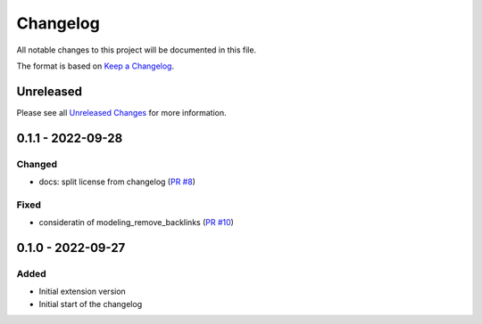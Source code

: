 .. _changelog:

Changelog
=========

.. _Unreleased Changes: https://github.com/useblocks/sphinx-modeling/compare/0.1.1...HEAD
.. _Keep a Changelog: https://keepachangelog.com/en/1.0.0/
.. _Semantic Versioning: https://semver.org/spec/v2.0.0.html

All notable changes to this project will be documented in this file.

The format is based on `Keep a Changelog`_.

Unreleased
------------

Please see all `Unreleased Changes`_ for more information.

0.1.1 - 2022-09-28
------------------

Changed
~~~~~~~

- docs: split license from changelog (`PR #8 <https://github.com/useblocks/sphinx-modeling/pull/8>`_)

Fixed
~~~~~

- consideratin of modeling_remove_backlinks (`PR #10 <https://github.com/useblocks/sphinx-modeling/pull/10>`_)

0.1.0 - 2022-09-27
------------------

Added
~~~~~

- Initial extension version
- Initial start of the changelog
